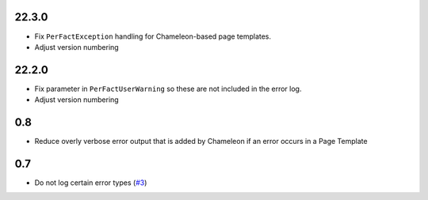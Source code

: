 22.3.0
======

- Fix ``PerFactException`` handling for Chameleon-based page templates.

- Adjust version numbering

22.2.0
======

- Fix parameter in ``PerFactUserWarning`` so these are not included in the
  error log.

- Adjust version numbering

0.8
===

- Reduce overly verbose error output that is added by Chameleon if an error
  occurs in a Page Template

0.7
===

- Do not log certain error types
  (`#3 <https://github.com/perfact/Products.PerFactErrors/pull/3>`_)
